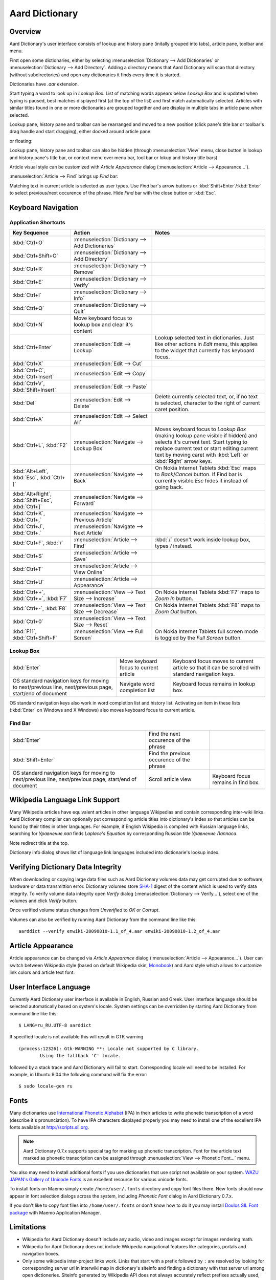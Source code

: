 ===============
Aard Dictionary
===============

Overview
============
Aard Dictionary's user interface consists of lookup and history pane
(initally grouped into tabs), article pane, toolbar and menu.

.. image:: aarddict_0.9.0_ubuntu_planks_law.png

First open some dictionaries, either by selecting
:menuselection:`Dictionary --> Add Dictionaries` or
:menuselection:`Dictionary --> Add Directory`. Adding a directory means
that Aard Dictionary will scan that directory (without subdirectories)
and open any dictionaries it finds every time it is started.

Dictionaries have `.aar` extension.

Start typing a word to look up in `Lookup Box`. List of matching words
appears below `Lookup Box` and is updated when typing is paused, best
matches displayed first (at the top of the list) and first match
automatically selected. Articles with similar titles found in one or
more dictionaries are grouped together and are display in multiple
tabs in article pane when selected.

Lookup pane, history pane and toolbar can be rearranged and moved to a new
position (click pane's title bar or toolbar's drag handle and start
dragging), either docked around article pane:

.. image:: aarddict_0.9.0_ubuntu_helium.png

.. image:: aarddict_0.9.0_ubuntu_nitrogen.png

or floating:

.. image:: aarddict_0.9.0_ubuntu_taylor_series.png

Lookup pane, history pane and toolbar can also be hidden
(through :menuselection:`View` menu, close button in lookup and history pane's
title bar, or context menu over menu bar, tool bar or lokup and
history title bars).

.. image:: aarddict_0.9.0_ubuntu_periodic_table.png

Article visual style can be customized with `Article Appearance`
dialog (:menuselection:`Article --> Appearance...`).

.. seealso:: `Article Appearance`_

.. image:: aarddict_0.9.0_ubuntu_article_appearance.png

:menuselection:`Article --> Find` brings up `Find` bar:

.. image:: aarddict_0.9.0_ubuntu_pascals_triangle.png

Matching text in current article is selected as user types. Use `Find`
bar's arrow buttons or :kbd:`Shift+Enter`/:kbd:`Enter` to select
previous/next occurence of the phrase. Hide `Find` bar with the close
button or :kbd:`Esc`.


Keyboard Navigation
===================

Application Shortcuts
---------------------

+---------------------+-------------------------------------+---------------------------------+
|Key Sequence         |Action                               |Notes                            |
+=====================+=====================================+=================================+
|:kbd:`Ctrl+O`        |:menuselection:`Dictionary --> Add   |                                 |
|                     |Dictionaries`                        |                                 |
+---------------------+-------------------------------------+---------------------------------+
|:kbd:`Ctrl+Shift+O`  |:menuselection:`Dictionary --> Add   |                                 |
|                     |Directory`                           |                                 |
+---------------------+-------------------------------------+---------------------------------+
|:kbd:`Ctrl+R`        |:menuselection:`Dictionary -->       |                                 |
|                     |Remove`                              |                                 |
+---------------------+-------------------------------------+---------------------------------+
|:kbd:`Ctrl+E`        |:menuselection:`Dictionary -->       |                                 |
|                     |Verify`                              |                                 |
+---------------------+-------------------------------------+---------------------------------+
|:kbd:`Ctrl+I`        |:menuselection:`Dictionary --> Info` |                                 |
+---------------------+-------------------------------------+---------------------------------+
|:kbd:`Ctrl+Q`        |:menuselection:`Dictionary --> Quit` |                                 |
+---------------------+-------------------------------------+---------------------------------+
|:kbd:`Ctrl+N`        |Move keyboard focus to lookup box    |                                 |
|                     |and clear it's content               |                                 |
|                     |                                     |                                 |
+---------------------+-------------------------------------+---------------------------------+
|:kbd:`Ctrl+Enter`    |:menuselection:`Edit --> Lookup`     |Lookup selected text in          |
|                     |                                     |dictionaries. Just like other    |
|                     |                                     |actions in `Edit` menu, this     |
|                     |                                     |applies to the widget that       |
|                     |                                     |currently has keyboard focus.    |
+---------------------+-------------------------------------+---------------------------------+
|:kbd:`Ctrl+X`        |:menuselection:`Edit --> Cut`        |                                 |
+---------------------+-------------------------------------+---------------------------------+
|:kbd:`Ctrl+C`,       |:menuselection:`Edit --> Copy`       |                                 |
|:kbd:`Ctrl+Insert`   |                                     |                                 |
+---------------------+-------------------------------------+---------------------------------+
|:kbd:`Ctrl+V`,       |:menuselection:`Edit --> Paste`      |                                 |
|:kbd:`Shift+Insert`  |                                     |                                 |
+---------------------+-------------------------------------+---------------------------------+
|:kbd:`Del`           |:menuselection:`Edit --> Delete`     |Delete currently selected text,  |
|                     |                                     |or, if no text is selected,      |
|                     |                                     |character to the right of current|
|                     |                                     |caret position.                  |
+---------------------+-------------------------------------+---------------------------------+
|:kbd:`Ctrl+A`        |:menuselection:`Edit --> Select All` |                                 |
+---------------------+-------------------------------------+---------------------------------+
|:kbd:`Ctrl+L`,       |:menuselection:`Navigate --> Lookup  |Moves keyboard focus to `Lookup  |
|:kbd:`F2`            |Box`                                 |Box` (making lookup pane visible |
|                     |                                     |if hidden) and selects it's      |
|                     |                                     |current text. Start typing to    |
|                     |                                     |replace current text or start    |
|                     |                                     |editing current text by moving   |
|                     |                                     |caret with :kbd:`Left` or        |
|                     |                                     |:kbd:`Right` arrow keys.         |
|                     |                                     |                                 |
|                     |                                     |                                 |
+---------------------+-------------------------------------+---------------------------------+
|:kbd:`Alt+Left`,     |:menuselection:`Navigate --> Back`   |On Nokia Internet Tablets        |
|:kbd:`Esc`,          |                                     |:kbd:`Esc` maps to               |
|:kbd:`Ctrl+[`        |                                     |`Back`/`Cancel` button. If Find  |
|                     |                                     |bar is currently visible `Esc`   |
|                     |                                     |hides it instead of going back.  |
+---------------------+-------------------------------------+---------------------------------+
|:kbd:`Alt+Right`,    |:menuselection:`Navigate --> Forward`|                                 |
|:kbd:`Shift+Esc`,    |                                     |                                 |
|:kbd:`Ctrl+]`        |                                     |                                 |
+---------------------+-------------------------------------+---------------------------------+
|:kbd:`Ctrl+K`,       |:menuselection:`Navigate --> Previous|                                 |
|:kbd:`Ctrl+,`        |Article`                             |                                 |
+---------------------+-------------------------------------+---------------------------------+
|:kbd:`Ctrl+J`,       |:menuselection:`Navigate --> Next    |                                 |
|:kbd:`Ctrl+.`        |Article`                             |                                 |
+---------------------+-------------------------------------+---------------------------------+
|:kbd:`Ctrl+F`,       |:menuselection:`Article --> Find`    |:kbd:`/` doesn't work            |
|:kbd:`/`             |                                     |inside lookup box, types         |
|                     |                                     |`/` instead.                     |
+---------------------+-------------------------------------+---------------------------------+
|:kbd:`Ctrl+S`        |:menuselection:`Article --> Save`    |                                 |
+---------------------+-------------------------------------+---------------------------------+
|:kbd:`Ctrl+T`        |:menuselection:`Article --> View     |                                 |
|                     |Online`                              |                                 |
+---------------------+-------------------------------------+---------------------------------+
|:kbd:`Ctrl+U`        |:menuselection:`Article -->          |                                 |
|                     |Appearance`                          |                                 |
|                     |                                     |                                 |
+---------------------+-------------------------------------+---------------------------------+
|:kbd:`Ctrl++`,       |:menuselection:`View --> Text Size   |On Nokia Internet Tablets        |
|:kbd:`Ctrl+=`,       |--> Increase`                        |:kbd:`F7` maps to `Zoom In`      |
|:kbd:`F7`            |                                     |button.                          |
+---------------------+-------------------------------------+---------------------------------+
|:kbd:`Ctrl+-`,       |:menuselection:`View --> Text Size   |On Nokia Internet Tablets        |
|:kbd:`F8`            |--> Decrease`                        |:kbd:`F8` maps to `Zoom          |
|                     |                                     |Out` button.                     |
+---------------------+-------------------------------------+---------------------------------+
|:kbd:`Ctrl+0`        |:menuselection:`View --> Text Size   |                                 |
|                     |--> Reset`                           |                                 |
+---------------------+-------------------------------------+---------------------------------+
|:kbd:`F11`,          |:menuselection:`View --> Full Screen`|On Nokia Internet Tablets        |
|:kbd:`Ctrl+Shift+F`  |                                     |full screen mode is toggled      |
|                     |                                     |by the `Full Screen`             |
|                     |                                     |button.                          |
+---------------------+-------------------------------------+---------------------------------+

Lookup Box
----------
+---------------------+------------------------------------+---------------------------+
|:kbd:`Enter`         |Move keyboard focus to current      |Keyboard focus moves to    |
|                     |article                             |current article so that it |
|                     |                                    |can be scrolled with       |
|                     |                                    |standard navigation keys.  |
|                     |                                    |                           |
|                     |                                    |                           |
|                     |                                    |                           |
+---------------------+------------------------------------+---------------------------+
|OS standard          |Navigate word completion list       |Keyboard focus remains in  |
|navigation keys for  |                                    |lookup box.                |
|moving to            |                                    |                           |
|next/previous line,  |                                    |                           |
|next/previous page,  |                                    |                           |
|start/end of document|                                    |                           |
+---------------------+------------------------------------+---------------------------+

OS standard navigation keys also work in word completion list and
history list. Activating an item in these lists (:kbd:`Enter` on
Windows and X Windows) also moves keyboard focus to current article.


Find Bar
--------
+---------------------+------------------------------------+---------------------------+
|:kbd:`Enter`         |Find the next occurence of the      |                           |
|                     |phrase                              |                           |
|                     |                                    |                           |
|                     |                                    |                           |
|                     |                                    |                           |
|                     |                                    |                           |
|                     |                                    |                           |
+---------------------+------------------------------------+---------------------------+
|:kbd:`Shift+Enter`   |Find the previous occurence of the  |                           |
|                     |phrase                              |                           |
|                     |                                    |                           |
|                     |                                    |                           |
|                     |                                    |                           |
|                     |                                    |                           |
+---------------------+------------------------------------+---------------------------+
|OS standard          |Scroll article view                 |Keyboard focus remains in  |
|navigation keys for  |                                    |find box.                  |
|moving to            |                                    |                           |
|next/previous line,  |                                    |                           |
|next/previous page,  |                                    |                           |
|start/end of document|                                    |                           |
+---------------------+------------------------------------+---------------------------+


Wikipedia Language Link Support
===============================
Many Wikipedia articles have equivalent articles in other language
Wikipedias and contain corresponding inter-wiki links. Aard Dictionary
compiler can optionally put corresponding article titles into
dictionary's index so that articles can be found by their titles in other
languages. For example, if English Wikipedia is compiled with Russian
language links, searching for `Уравнение лап` finds `Laplace's
Equation` by corresponding Russian title `Уравнение Лапласа`.

.. image:: aarddict_0.9.0_ubuntu_laplaces_equation.png

Note redirect title at the top.

Dictionary info dialog shows list of language link languages included
into dictionarie's lookup index.

.. image:: aarddict_0.9.0_ubuntu_dict_info.png


Verifying Dictionary Data Integrity
===================================
When downloading or copying large data files such as Aard Dicrionary
volumes data may get corrupted due to software, hardware or data
transmittion error. Dictionary volumes store SHA-1_ digest of the content
which is used to verify data integrity. To verify volume data
integrity open `Verify` dialog (:menuselection:`Dictionary -->
Verify...`), select one of the volumes and click `Verify` button.

.. image:: aarddict_0.9.0_ubuntu_verifying.png

Once verified volume status changes from `Unverified` to `OK` or
`Corrupt`.

Volumes can also be verified by running Aard Dictionary
from the command line like this::

  aarddict --verify enwiki-20090810-1.1_of_4.aar enwiki-20090810-1.2_of_4.aar

.. _SHA-1: http://en.wikipedia.org/wiki/SHA_hash_functions


Article Appearance
==================
Article appearance can be changed via `Article Appearance`
dialog (:menuselection:`Article --> Appearance...`). User can switch between
Wikipedia style (based on default Wikipedia skin, Monobook_) and Aard
style which allows to customize link colors and article text
font.

.. versionadded:: 0.9.1
   Power users can further customize article appearance by creating
   and editing :file:`user.css` in :file:`$HOME/.aarddict` directory.
   
   Here's a naïve example of creating a dark color theme for articles: 
   
   .. code-block:: css

      body, h1, h2, h3, h4, h5, h6 {
	  background-color: black;
	  color: gray;
      }

      .tex {
	  background-color: lightgray;
	  padding: 5px;
      }

      .infobox {
	  display: none;
      }

      a:link {
	  color: white;
	  font-weight: bold;
      }

      a:active {
	  background-color: rgb(80, 80, 80);
      }
   
.. _Monobook: http://en.wikipedia.org/wiki/MediaWiki:Monobook.css

User Interface Language
=======================
Currently Aard Dictionary user interface is available in English,
Russian and Greek. User interface language should be selected automatically
based on system's locale. System settings can be overridden by
starting Aard Dictionary from command line like this::

  $ LANG=ru_RU.UTF-8 aarddict

If specified locale is not available this will result in GTK warning

::

  (process:12326): Gtk-WARNING **: Locale not supported by C library.
	  Using the fallback 'C' locale.

followed by a stack trace and Aard Dictionary will fail to
start. Corresponding locale will need to be installed. For example, in
Ubuntu 9.04 the following command will fix the error::

  $ sudo locale-gen ru


Fonts
=====

Many dictionaries use `International Phonetic Alphabet`_ (IPA) in
their articles to write phonetic transcription of a word (describe
it's pronunciation). To have IPA
characters displayed properly you may
need to install one of the excellent IPA fonts available at
http://scripts.sil.org.

.. note::

   Aard Dictionary 0.7.x supports special tag for marking
   up phonetic transcription. Font for the article text marked as
   phonetic transcription can be assigned through :menuselection:`View
   --> Phonetic Font...` menu.

You also may need to install additional fonts if you use dictionaries
that use script not available on your system. `WAZU JAPAN's Gallery of
Unicode Fonts`_ is an excellent resource for various unicode fonts.

To install fonts on Maemo simply create ``/home/user/.fonts``
directory and copy font files there. New fonts should now appear in
font selection dialogs across the system, including `Phonetic Font`
dialog in Aard Dictionary 0.7.x.

If you don't like to copy font files into ``/home/user/.fonts`` or
don't know how to do it you may install `Doulos SIL Font package`_
with Maemo Application Manager.

.. _`Doulos SIL Font package`: http://aarddict.org/dists/diablo/user/binary-armel/ttf-sil-doulos_4.104-1maemo_all.deb
.. _International Phonetic Alphabet: http://en.wikipedia.org/wiki/International_Phonetic_Alphabet
.. _`WAZU JAPAN's Gallery of Unicode Fonts`: http://www.wazu.jp/


Limitations
===========

- Wikipedia for Aard Dictionary doesn't include any audio, video and
  images except for images rendering math.

- Wikipedia for Aard Dictionary does not include Wikipedia
  navigational features like categories, portals and navigation boxes.

- Only some wikipedia inter-project links work. Links that start with
  a prefix followed by ``:`` are resolved by looking for corresponding
  server url in interwiki map in dictionary's siteinfo and finding
  a dictionary with that server url among open dictioneries. Siteinfo
  generated by Wikipedia API does not always accurately reflect
  prefixes actually used, so some prefixes fail to resolve.
  Also, links with more complex prefixes  - like
  "w:ru:" don't work.

- Many XDXF dictionaries have only basic or no markup in
  articles. Accordingly, dictionaries converted from such XDXF also
  have just plain text articles. Some dictionaries have simple plain
  text markup or formatting conventions that can be converted to
  proper XDXF and aard markup, but this requires a custom conversion
  tool which hasn't been written yet.


Installation Notes
==================

Windows
-------
If starting the application results in error message like this::

  This application has failed to start because the application
  configuration is incorrect. Reinstalling the application may fix this
  problem.

or

::

  The application has failed to start because its side-by-side
  configuration is incorrect. Please see the application event log for
  more detail.

most likely `Microsoft Visual C++ 2008 SP1 Redistributable Package (x86)`_
needs to be installed.

On Windows earlier than Windows XP SP3 users may also need to install
`Microsoft Visual C++ 2005 Redistributable Package (x86)`_.

.. _Microsoft Visual C++ 2005 Redistributable Package (x86): http://www.microsoft.com/downloads/details.aspx?FamilyId=32BC1BEE-A3F9-4C13-9C99-220B62A191EE&displaylang=en

.. _Microsoft Visual C++ 2008 SP1 Redistributable Package (x86): http://www.microsoft.com/downloads/details.aspx?familyid=A5C84275-3B97-4AB7-A40D-3802B2AF5FC2&displaylang=en


Maemo
-----
Aard Dictionary starting with 0.8.0 depends on PyQt4 libraries which
have not been officially released for Maemo 4 (N800 and N810) and are
only available in development repository.
Maemo 4 users can use `single click install for Maemo 5`_, but must enable
`Diablo Extras-devel repository`_ first. Be advised that `extras-devel`
contains potentially unstable software that is primarily intended for
developers and testers.

Another issue users may encounter when installing on N800/N810 is that
Aard Dictionary 0.8.0 together with PyQt4 and Qt4 libraries is
approximately 23 Mb download and requires some 70 Mb of device
memory. Some applications may need to be uninstalled to free enough
memory for the installation.

.. _single click install for Maemo 5: http://github.com/downloads/aarddict/desktop/maemo.install
.. _Diablo Extras-devel repository: http://repository.maemo.org/extras/install/extras-devel.install


Building Mac OS X App
=====================

Mac OS X application bundle can be built with py2app_ for Aard
Dictionary 0.8.0 and newer.

- Install MacPorts_

- Install Python 2.6::

    sudo port install python26 +no_tkinter +ucs4

  Change environment to make this Python version default::

    sudo port install python_select
    sudo python_select python26

  Make sure Python 2.6 you just installed runs indeed when you type
  ``python`` (you mae need to open a new terminal for
  ``python_select`` to take effect).


- Install PyQT4::

    sudo port install py26-pyqt4

  This should bring in py26-sip and qt4-mac as dependencies. Qt4
  compilation takes several hours and requires a lot of disc space
  (around 6-8 Gb).

- Install py2app::

    sudo port install py26-py2app

- Install PyICU. This is a bit tricky because MacPorts 1.8.1 includes
  ICU 4.3.1 and PyICU doesn't seem to build with that. It looks like
  ``py26-pyicu @0.8.1`` port was added when ICU was at 4.2.0 and it
  probably worked then. In any case, PyICU 0.8.1 only claims to work
  with ICU 3.6 and 3.8, so it is best to install and activate older
  ICU port - 3.8.1.

- Copy :file:`aarddict.py` recipe (and :file:`__init__.py`) for py2app
  from ``macosx`` to installed py2app package directory::

    cp macosx/py2app/recipes/*.py /opt/local/Library/Frameworks/Python.framework/Versions/2.6/lib/python2.6/site-packages/py2app/recipes/

  This recipe is same as for `numpy` and other libraries that have
  package data and won't work if put in zip archive.

- Finally, run py2app_::

    python setup.py py2app

- Remove unused debug binaries::

    find dist/ -name "*_debug*" -print0 | xargs -0 rm

  A number of unused Qt frameworks gets included in final app (QtDesigner,
  QtSql etc.) but they can't be removed since they are linked in
  :file:`_qt.so`.

.. _py2app: http://svn.pythonmac.org/py2app/py2app/trunk/doc/index.html
.. _MacPorts: http://www.macports.org/


Pre-History
===========
Aard Dictionary started from `SDict Viewer`_ code base as an attempt
to address some of it's shortcomings. Initially Jeremy Mortis started
to hack on `SDict Viewer`_ and ptksdict_ so that he could look up
words in French Wikipedia without having to type accented
characters. This required changes to dictionary format. Trying to make
`SDict Viewer`_ work with both the original Sdictionary format and the
new format turned out to be cumbersome and limiting, so `SDict Viewer`_
was forked into a new project that can focus on building functionality
around new format.

SDict Viewer Issues
-------------------
`SDict Viewer`_ has a number of
issues due to limitations of underlying Sdictionary format developed
by `AXMA Soft`_. Aard Dictionary tries to resolve them by introducing
:doc:`aard format </aardtools/doc/aardformat>`.

Short Index Depth
~~~~~~~~~~~~~~~~~

Sdictionary relies on so called `short index` to perform word lookups.
First few letters of all words in a dictionary are mapped to a pointer
that points to position in `full index` (maximum length of a key in
short index is `index depth`). To find a word SDict Viewer uses short
index to jump to a particular place in full index and then iterates
through the word list until it finds the word or encounters a word
that doesn't begin with the same letters.

This works reasonably well for small and medium sized
dictionaries. Short index depth for dictionaries from http://sdict.com
is 3, although the format theoretically allows deeper short
index. With large dictionaries like Wikipedia short index of depth 3
is not enough: SDict Viewer sometimes ends up iterating through tens
or even hundreds of thousands words, which takes significant amount of
time even on powerful desktop machines.

SDict Viewer tries to alleviate this problem by building additional
short index on the fly as it iterates through corresponding word list
fragment, so that subsequent lookups in that fragment of word list are
fast. This, however, significantly slows down first lookup.

Reading and parsing short index when opening a dictionary is in itself
a time consuming operation. SDict Viewer saves binary dump of short
index on application exit, which speeds up subsequent loads of
corresponding dictionary. This, however, requires certain amount of
storage and memory at runtime. Size of short index may grow
noticeably - depending on how "under-indexed" a particular dictionary
is and how often it is used.

Article Formatting
~~~~~~~~~~~~~~~~~~
Sdictionary format uses several HTML-style tags to mark up dictionary
article text. Sdictionary compiler doesn't escape special characters
like ``<`` and ``>``, doesn't produce well-formed markup, doesn't produce
clean article text.    Parsing such article text on Nokia Internet
Tablets is not very fast and doesn't always produce nice-looking
results.

Hyperlinks
~~~~~~~~~~
Sdictionary format defines ``<r>`` tag to mark regions of text that are
links (references) to other entries in the same dictionary. There is,
however, no facility to specify link target, so this mechanism breaks
when link target is not exactly the same as corresponding text in the
article. There is no support for external (``http://``) links. SDict
Viewer treats all strings that start with ``http://`` as external links,
this slows down article formatting.

Compression
~~~~~~~~~~~
Sdictionary format theoretically has three options for compressing
dictionary data: no compression, gzip and bzip2. In practice all
dictionaries actually use gzip. Sdictionary compiler doesn't actually
allow to create bzip2 compressed dictionaries.

.. _AXMA Soft: http://axmasoft.com
.. _SDict Viewer: http://sdictviewer.sourceforge.net
.. _ptksdict: http://www.sdict.com/en/versions.php?version=unix_ptk


Contributors
============

- Jeremy Mortis (initial Aard Dictionary file format design and implementation,
  initial dictionary compiler implementation)

- Sam Tygier (patches, ideas, `BitTorrent tracker`_)

- Jennie Petoumenou (Greek translation, testing)

- Iryna Gerasymova (Aard Dictionary logo, testing)

- Igor Tkach (`SDict Viewer`_ and Aard Dictionary author)

.. _BitTorrent tracker: http://torrent.tygier.co.uk:6969/


Reporting Issues
================

Please submit issue reports and enhancement requests to `Aard
Dictionary issue tracker`_.

.. _Aard Dictionary issue tracker: http://github.com/aarddict/desktop/issues


Changes
=======

0.9.3
-----

- Fix opening read-only dictionary files (:desktop-issue:`19`)


0.9.2
-----

- Keyboard focus is no longer automatically transferred to article
  view when word is selected in word completion list
  (:desktop-issue:`18`)

- Transfer keyboard focus to article view when word is activated in
  word completion list or history

- Fix aarddict's command line `verify`, `identify` and `metadata` 
  operations (:desktop-issue:`16`)

- Windows installer no longer installs URL shortcuts to Aard
  Dictionary's web site and forum (:desktop-issue:`17`)


0.9.1
-----

- Improve full screen mode: show only article tabs, hide everything
  else. 

- Update Wikipedia style so that article content has some margin
  around it, like in Aard style.

- Make application shortcuts work regardless of whether menubar or
  toolbar are visible. This was affecting Maemo users since menubar is
  not displayed there and toolbar doesn't have all actions and can be
  turned off. 

- Fix article CSS to not hide content of `pre` elements

- :kbd:`Control+,`/:kbd:`Ctrl+.` for previous/next article no longer
  prints ``,``/``.`` when in lookup or find input field and
  corresponding action is disabled

- Show status message in the middle of tab widget for lookup in
  progress and when lookup didn't yield any results

- Load user-defined article style (CSS) from
  :file:`$HOME/.aarddict/user.css`.

- Use :kbd:`Ctrl+Shift+F` instead of :kbd:`F11` as shortcut for full
  screen toggle on Mac.


0.9.0
-----

- Implement ability to find text in article (:menuselection:`Article --> Find...`).

- Implement ability to select aticle text font when not using
  Wikipedia style (:desktop-issue:`7`)

- Add menu :menuselection:`Edit` with new action to look up currently
  selected text (:menuselection:`Edit --> Lookup`) and standard
  editing actions applied to currently focused widget (`Lookup` box,
  `Find` or article view).

- Articles found by following a redirect now show redirect info at the
  top.

- Articles are now loaded only when their tab is selected.

- Improve history: remember preferred dictionaries order,
  remember scroll position of recent articles.

- Add basic support for inter-wiki links (see Limitations_).

- Replace `Lookup Box` action button inside lookup box with a `Clear`
  button, make it look better.

- Revise application state and settings persistence implementation to
  better support new features (improved history, customizable article
  font). State saved by 0.8.0 is ignored.

- Rearrange menus, add new shortcuts.

- Remove support for JSON article format.


0.8.0
-----

- UI rewritten in PyQt_/Qt_.

- `Customizable UI components layout`_.

- Improve keyboard navigation.

- Improve article rendering.

- Add toolbar.

- Use single word completion list instead of word list per language,
  show best match at the top.

- In word list group similar titles together (titles that differ only
  in case or accented characters except for one and two-letter
  titles).

- Render articles in both old JSON-based format (`.aar` dictionaries)
  and HTML (`.html.aar` dictionaries).

- Switch between Aard Dictionary article visual style with customizable
  colors and Wikipedia Monobook style.

- Implement :menuselection:`Article --> Save` action: saves article to
  HTML file.

- Implement :menuselection:`Dictionary --> Add Directory...`: adds
  directory to be scanned for dictionaries on application start, opens
  all dictionaries found (non-recursive).

- Display list of language link languages in dictionary info dialog.

- Build Mac OS X application bundle.

.. _PyQt: http://www.riverbankcomputing.co.uk/software/pyqt
.. _Qt: http://qt.nokia.com
.. _Customizable UI components layout: http://doc.qt.nokia.com/4.5/qmainwindow.html#qt-main-window-framework


0.7.6.1
-------

- Fix :menuselection:`Open...` to work in both Maemo 4 and Maemo 5

0.7.6
-----

- Include license, documentation, icons and desktop files in source
  distribution generated by ``setup.py``.

- Added ability to open online Wikipedia article in a browser
  (:menuselection:`Navigate --> Online Article`) and to copy article
  URL (:menuselection:`Dictionary --> Copy --> Article URL`).

- Open all volumes of the same dictionary when one volume is open
  if other volumes are in the same directory.

- Fixed auto selecting article from most recently used dictionary (this
  didn't always work with multi volume dictionaries since volume id
  was used instead of dictionary id).

- Remove :kbd:`Control-f` key binding for history forward and
  :kbd:`Control-b` for history back in Hildon UI, use
  :kbd:`Shift-Back` and :kbd:`Back` instead.

- Windows version now uses Python 2.6.

- Windows installer updated: by default Aard Dictionary now goes into
  `Aard Dictionary` group, shortcuts to web site, forum, and
  uninstaller are created.

0.7.5
-----

- Added command line option to print dictionary metadata.

- Language tabs scroll when dictionaries in many languages are open.

- Display Wikipedia language code in article tab title.

- When article found in multiple dictionaries select tab with article
  from most recently used dictionary (:desktop-issue:`1`).

- Added ability to verify dictionary data integrity:
  :menuselection:`Dictionary --> Verify`.

- Fixed redirects: some redirects previously were resolving
  incorrectly because weak string matching (base characters only) was
  used.

- Added ability to select string matching strength:
  :menuselection:`Dictionary --> Match`.

- Render previously ignored ``dd`` tag often used in Wikipedia
  articles in serif italic font.

- Implemented links to article sections (:desktop-issue:`6`).

- Highlight current item in word lookup history dropdown list.

- Better lookup history navigation: previously if link followed was
  already in history that history item whould be activated resulting
  in confusing result of subsequent `Back` or `Forward` actions.

- Link sensitivity tweaks to reduce unintended clicks when finger
  scrolling articles on tablet.

- Fixed handling of articles with multiple tables in same position
  (resulted in application crash on Windows).

- Properly limit matched word list for multivolume dictionaries.

- Python 2.5 .deb is now installable on Ubuntu 8.04 LTS.


0.7.4
-----

- Customizable table rows background

- Added Russian translation


0.7.3
-----

- Customizable link colors (:desktop-issue:`2`)

- Updated default link colors (:desktop-issue:`2`)

- +/- keys on N800/N810 change article text size (:desktop-issue:`3`)

- Article finger scrolling and link sensitivity tweaks


0.7.2
-----

- Much faster word navigation (:desktop-issue:`4`)

- Fixed memory leak (:desktop-issue:`4`)

- Visual feedback when link clicked


0.7.1
-----

- Better redirects.

- Better dictionary information display in info dialog and window
  title.

- Added `Lookup Box` action - move focus to word input field and
  select it's content (bound to :kbd:`Ctrl+L`).

- Place cursor at the beginning of article text buffer - helps make
  `Maemo bug 2469`_ less annoying (scrolling to cursor on every text
  view size change).

- Fixed glitch in articles tabs display (event box for articles tab
  labels wasn't invisible, looked bad on Maemo and Windows).

.. _Maemo bug 2469: https://bugs.maemo.org/show_bug.cgi?id=2469

0.7.0
-----

Initial release. Changes compared to `SDict Viewer`_:

- New binary dictionary format

- New article format

- Use `PyICU`_/`ICU`_ for Unicode collation

- Updated UI

.. _PyICU: http://pyicu.osafoundation.org
.. _ICU: http://www.icu-project.org
.. _SDict Viewer: http://sdictviewer.sourceforge.net

Major user visible differences:

- Lenient search (case-insensitive, ignores secondary differences like
  accented characters)

- Faster startup, faster word lookup

- Better link representation in articles, footnote navigation inside
  article

- Better word lookup history navigation

- Updated UI
